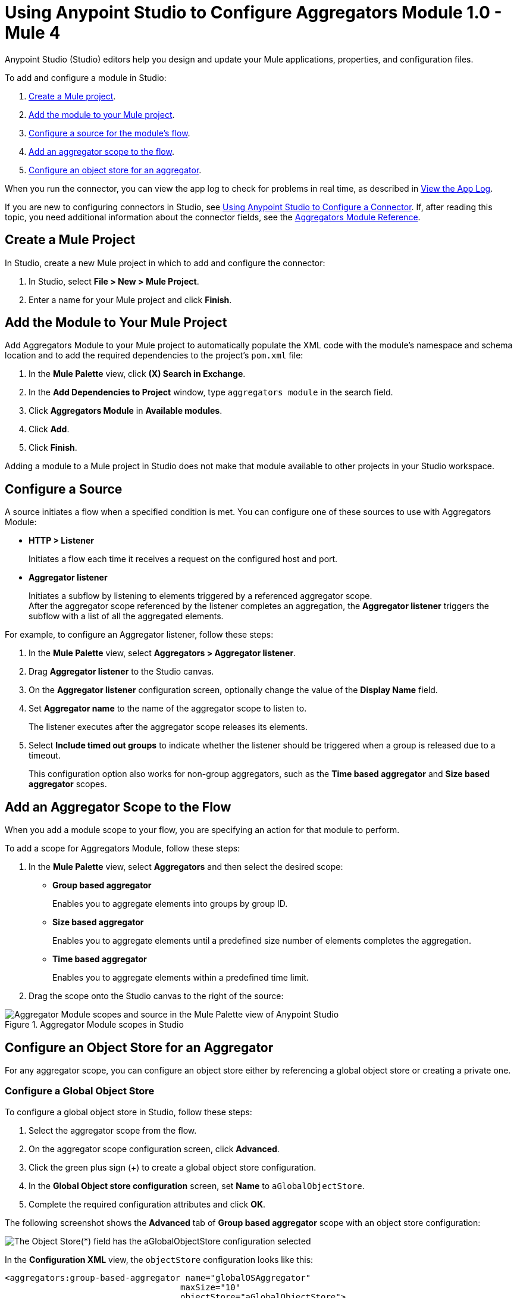 = Using Anypoint Studio to Configure Aggregators Module 1.0 - Mule 4

Anypoint Studio (Studio) editors help you design and update your Mule applications, properties, and configuration files.

To add and configure a module in Studio:

. <<create-mule-project,Create a Mule project>>.
. <<add-connector-to-project,Add the module to your Mule project>>.
. <<configure-source,Configure a source for the module's flow>>.
. <<add-connector-operation,Add an aggregator scope to the flow>>.
. <<configure-os-aggregator,Configure an object store for an aggregator>>.

When you run the connector, you can view the app log to check for problems in real time, as described in <<view-app-log,View the App Log>>.

If you are new to configuring connectors in Studio, see xref:connectors::introduction/intro-config-use-studio.adoc[Using Anypoint Studio to Configure a Connector]. If, after reading this topic, you need additional information about the connector fields, see the xref:aggregators-module-reference.adoc[Aggregators Module Reference].

[[create-mule-project]]
== Create a Mule Project

In Studio, create a new Mule project in which to add and configure the connector:

. In Studio, select *File > New > Mule Project*.
. Enter a name for your Mule project and click *Finish*.


[[add-connector-to-project]]
== Add the Module to Your Mule Project

Add Aggregators Module to your Mule project to automatically populate the XML code with the module's namespace and schema location and to add the required dependencies to the project's `pom.xml` file:

. In the *Mule Palette* view, click *(X) Search in Exchange*.
. In the *Add Dependencies to Project* window, type `aggregators module` in the search field.
. Click *Aggregators Module* in *Available modules*.
. Click *Add*.
. Click *Finish*.

Adding a module to a Mule project in Studio does not make that module available to other projects in your Studio workspace.


[[configure-source]]
== Configure a Source

A source initiates a flow when a specified condition is met.
You can configure one of these sources to use with Aggregators Module:

* *HTTP > Listener*
+
Initiates a flow each time it receives a request on the configured host and port.
* *Aggregator listener*
+
Initiates a subflow by listening to elements triggered by a referenced aggregator scope. +
After the aggregator scope referenced by the listener completes an aggregation, the *Aggregator listener* triggers the subflow with a list of all the aggregated elements.

For example, to configure an Aggregator listener, follow these steps:

. In the *Mule Palette* view, select *Aggregators > Aggregator listener*.
. Drag *Aggregator listener* to the Studio canvas.
. On the *Aggregator listener* configuration screen, optionally change the value of the *Display Name* field.
. Set *Aggregator name* to the name of the aggregator scope to listen to.
+
The listener executes after the aggregator scope releases its elements.
. Select *Include timed out groups* to indicate whether the listener should be triggered when a group is released due to a timeout.
+
This configuration option also works for non-group aggregators, such as the *Time based aggregator* and *Size based aggregator* scopes.


[[add-connector-operation]]
== Add an Aggregator Scope to the Flow

When you add a module scope to your flow, you are specifying an action for that module to perform.

To add a scope for Aggregators Module, follow these steps:

. In the *Mule Palette* view, select *Aggregators* and then select the desired scope:
+
* *Group based aggregator*
+
Enables you to aggregate elements into groups by group ID.
* *Size based aggregator*
+
Enables you to aggregate elements until a predefined size number of elements completes the aggregation.
* *Time based aggregator*
+
Enables you to aggregate elements within a predefined time limit.
+
. Drag the scope onto the Studio canvas to the right of the source:

.Aggregator Module scopes in Studio
image::aggregators-scopes.png[Aggregator Module scopes and source in the Mule Palette view of Anypoint Studio]

[[configure-os-aggregator]]
== Configure an Object Store for an Aggregator

For any aggregator scope, you can configure an object store either by referencing a global object store or creating a private one.

=== Configure a Global Object Store

To configure a global object store in Studio, follow these steps:

. Select the aggregator scope from the flow.
. On the aggregator scope configuration screen, click *Advanced*.
. Click the green plus sign (+) to create a global object store configuration.
. In the *Global Object store configuration* screen, set *Name* to `aGlobalObjectStore`.
. Complete the required configuration attributes and click *OK*.

The following screenshot shows the *Advanced* tab of *Group based aggregator* scope with an object store configuration:

image::aggregators-os-global.png[The Object Store(*) field has the aGlobalObjectStore configuration selected]

In the *Configuration XML* view, the `objectStore` configuration looks like this:

[source,xml,linenums]
----
<aggregators:group-based-aggregator name="globalOSAggregator"
                                   maxSize="10"
                                   objectStore="aGlobalObjectStore">

----

=== Configure a Private Object Store

To configure a private object store in Studio, manually update the XML code:

. Select the aggregator scope from the flow.
. Click *Configuration XML* in your Studio canvas.
. Add the XML private object store `<os:private-object-store>` inside the `<aggregators:object-store>` section, for example:

[source,xml,linenums]
----
<aggregators:size-based-aggregator  name="privateOSAggregator" maxSize="10">
    ...
    <aggregators:object-store>
        <os:private-object-store alias="privateObjectStore" persistent="false"/>
    </aggregators:object-store>
</aggregators:group-based-aggregator>
----

[[view-app-log]]
== View the App Log

To check for problems, you can view the app log as follows:

* If you’re running the app from Anypoint Platform, the app log output is visible in the Anypoint Studio console window.
* If you’re running the app using Mule from the command line, the app log output is visible in your OS console.

Unless the log file path is customized in the app’s log file (`log4j2.xml`), you can also view the app log in the default location `MULE_HOME/logs/<app-name>.log`.


== See Also
* xref:connectors::introduction/introduction-to-anypoint-connectors.adoc[Introduction to Anypoint Connectors]
* xref:connectors::introduction/intro-config-use-studio.adoc[Using Anypoint Studio to Configure a Connector]
* xref:aggregators-module-reference.adoc[Aggregators Module Reference]
* https://help.mulesoft.com[MuleSoft Help Center]
